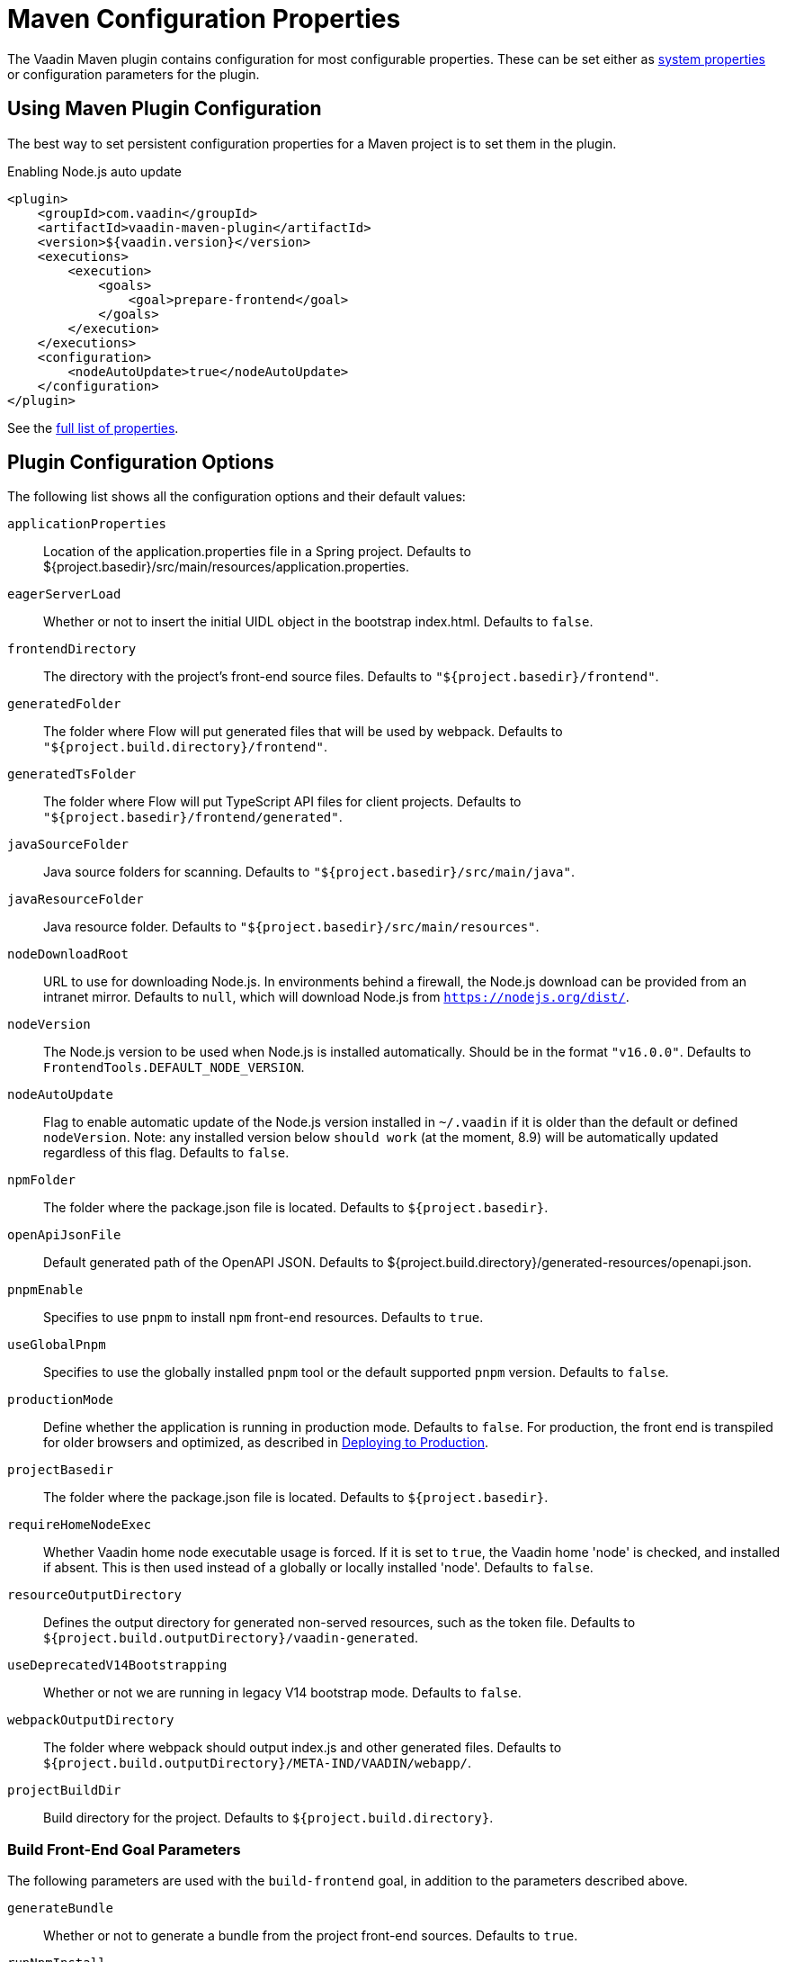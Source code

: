= Maven Configuration Properties

[.lead]
The Vaadin Maven plugin contains configuration for most configurable properties.
These can be set either as <<./#system-properties, system properties>> or configuration parameters for the plugin.

== Using Maven Plugin Configuration

The best way to set persistent configuration properties for a Maven project is to set them in the plugin.


.Enabling Node.js auto update
[source,xml]
----
<plugin>
    <groupId>com.vaadin</groupId>
    <artifactId>vaadin-maven-plugin</artifactId>
    <version>${vaadin.version}</version>
    <executions>
        <execution>
            <goals>
                <goal>prepare-frontend</goal>
            </goals>
        </execution>
    </executions>
    <configuration>
        <nodeAutoUpdate>true</nodeAutoUpdate>
    </configuration>
</plugin>
----

See the <<properties,full list of properties>>.

[[properties]]
== Plugin Configuration Options

The following list shows all the configuration options and their default values:

`applicationProperties`::
Location of the [filename]#application.properties# file in a Spring project.
Defaults to [filename]#${project.basedir}/src/main/resources/application.properties#.

`eagerServerLoad`::
Whether or not to insert the initial UIDL object in the bootstrap [filename]#index.html#.
Defaults to `false`.

`frontendDirectory`::
The directory with the project's front-end source files.
Defaults to `"${project.basedir}/frontend"`.

`generatedFolder`::
The folder where Flow will put generated files that will be used by webpack.
Defaults to `"${project.build.directory}/frontend"`.

`generatedTsFolder`::
The folder where Flow will put TypeScript API files for client projects.
Defaults to `"${project.basedir}/frontend/generated"`.

`javaSourceFolder`::
Java source folders for scanning.
Defaults to `"${project.basedir}/src/main/java"`.

`javaResourceFolder`::
Java resource folder.
Defaults to `"${project.basedir}/src/main/resources"`.

`nodeDownloadRoot`::
URL to use for downloading Node.js.
In environments behind a firewall, the Node.js download can be provided from an intranet mirror.
Defaults to `null`, which will download Node.js from `https://nodejs.org/dist/`.

`nodeVersion`::
The Node.js version to be used when Node.js is installed automatically.
Should be in the format `"v16.0.0"`.
Defaults to `FrontendTools.DEFAULT_NODE_VERSION`.

`nodeAutoUpdate`::
Flag to enable automatic update of the Node.js version installed in `~/.vaadin` if it is older than the default or defined `nodeVersion`.
Note: any installed version below `should work` (at the moment, 8.9) will be automatically updated regardless of this flag.
Defaults to `false`.

`npmFolder`::
The folder where the [filename]#package.json# file is located.
Defaults to `${project.basedir}`.

`openApiJsonFile`::
Default generated path of the OpenAPI JSON.
Defaults to [filename]#${project.build.directory}/generated-resources/openapi.json#.

`pnpmEnable`::
Specifies to use `pnpm` to install `npm` front-end resources.
Defaults to `true`.

`useGlobalPnpm`::
Specifies to use the globally installed `pnpm` tool or the default supported `pnpm` version.
Defaults to `false`.

`productionMode`::
Define whether the application is running in production mode.
Defaults to `false`.
For production, the front end is transpiled for older browsers and optimized, as described in <<../production#,Deploying to Production>>.

`projectBasedir`::
The folder where the [filename]#package.json# file is located.
Defaults to `${project.basedir}`.

`requireHomeNodeExec`::
Whether Vaadin home node executable usage is forced.
If it is set to `true`, the Vaadin home 'node' is checked, and installed if absent.
This is then used instead of a globally or locally installed 'node'.
Defaults to `false`.

`resourceOutputDirectory`::
Defines the output directory for generated non-served resources, such as the token file.
Defaults to `${project.build.outputDirectory}/vaadin-generated`.

`useDeprecatedV14Bootstrapping`::
Whether or not we are running in legacy V14 bootstrap mode.
Defaults to `false`.

`webpackOutputDirectory`::
The folder where webpack should output [filename]#index.js# and other generated files.
Defaults to `${project.build.outputDirectory}/META-IND/VAADIN/webapp/`.

`projectBuildDir`::
Build directory for the project.
Defaults to `${project.build.directory}`.

=== Build Front-End Goal Parameters

The following parameters are used with the `build-frontend` goal, in addition to the parameters described above.

`generateBundle`::
Whether or not to generate a bundle from the project front-end sources.
Defaults to `true`.

`runNpmInstall`::
Whether to run the `npm install` task after updating dependencies.
This does not necessarily execute `npm install` if everything seems to be up to date.
Defaults to `true`.

`generateEmbeddableWebComponents`::
Whether to generate embeddable web components from [classname]#WebComponentExporter# inheritors.
Defaults to `true`.

`frontendResourcesDirectory`::
Defines the project front-end directory from where resources should be copied to use with webpack.
Defaults to `${project.basedir}/src/main/resources/META-INF/resources/frontend`.

`optimizeBundle`::
Whether to use a byte code scanner strategy to discover front-end components.
Defaults to `true`.

`webpackTemplate`::
Copy the [filename]#webpack.config.js# from the specified URL if it is missing.
The default is the template provided by this plugin.
Set it to an empty string to disable the feature.
Defaults to [filename]#webpack.config.js#.

`webpackGeneratedTemplate`::
Copy the [filename]#webpack.generated.js# file from the specified URL.
The default is the template provided by this plugin.
Set it to an empty string to disable the feature.
Defaults to [filename]#webpack.generated.js#.
